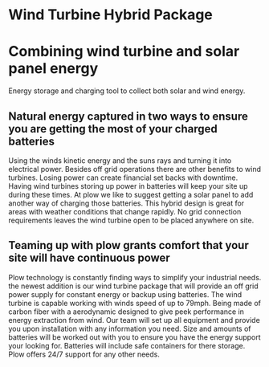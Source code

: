 * Wind Turbine Hybrid Package
[[/assets/img/WindTurbine.jpg]]
*  Combining wind turbine and solar panel energy 
 Energy storage and charging tool to collect both solar and wind energy.

** Natural energy captured in two ways to ensure you are getting the most of your charged batteries  
Using the winds kinetic energy and the suns rays and turning it into electrical power.
Besides off grid operations there are other benefits to wind turbines. 
Losing power can create financial set backs with downtime. Having wind turbines
storing up power in batteries will keep your site up during these times. At
plow we like to suggest getting a solar panel to add another way of charging 
those batteries.  This hybrid design is great for areas with weather conditions 
that change rapidly. No grid connection requirements leaves the wind turbine 
open to be placed anywhere on site.   

** Teaming up with plow grants comfort that your site will have continuous power 
Plow technology is constantly finding ways to simplify your industrial needs.
the newest addition is our wind turbine package that will provide an off grid 
power supply for constant energy or backup using batteries. The wind turbine
is capable working with winds speed of up to 79mph. Being made of carbon fiber 
with a aerodynamic designed to give peek performance in energy extraction from 
wind.  Our team will set up all equipment and provide you upon
installation with any information you need. Size and amounts of batteries will 
be worked out with you to ensure you have the energy support your looking for.
Batteries will include safe containers for there storage. Plow offers 24/7 support 
for any other needs.

